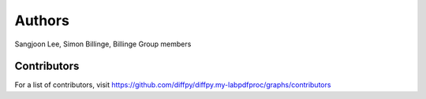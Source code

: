Authors
=======

Sangjoon Lee, Simon Billinge, Billinge Group members

Contributors
------------

For a list of contributors, visit
https://github.com/diffpy/diffpy.my-labpdfproc/graphs/contributors
